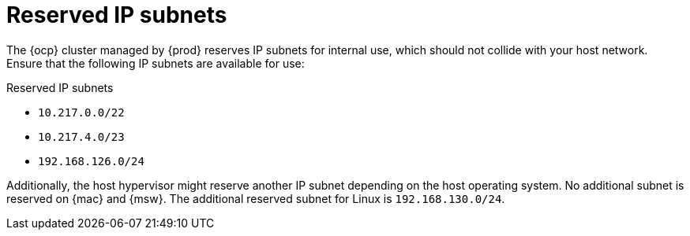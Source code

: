 = Reserved IP subnets

The {ocp} cluster managed by {prod} reserves IP subnets for internal use, which should not collide with your host network.
Ensure that the following IP subnets are available for use:

.Reserved IP subnets
* `10.217.0.0/22`
* `10.217.4.0/23`
* `192.168.126.0/24`

Additionally, the host hypervisor might reserve another IP subnet depending on the host operating system.
No additional subnet is reserved on {mac} and {msw}.
The additional reserved subnet for Linux is `192.168.130.0/24`.
